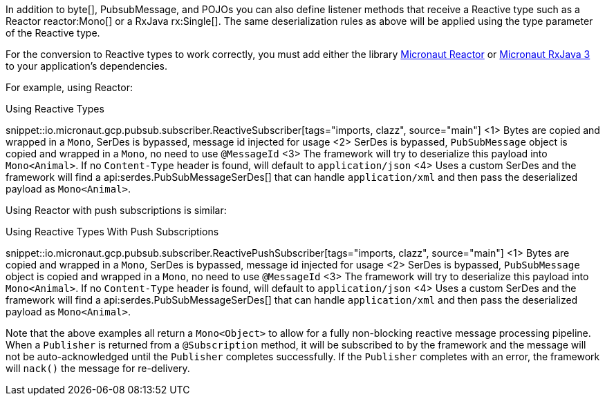 In addition to byte[], PubsubMessage, and POJOs you can also define listener methods that receive a Reactive type such as a Reactor reactor:Mono[] or a RxJava rx:Single[]. The same deserialization rules as above will be applied using the type parameter of the Reactive type.

For the conversion to Reactive types to work correctly, you must add either the library https://micronaut-projects.github.io/micronaut-reactor/latest/guide/[Micronaut Reactor] or https://micronaut-projects.github.io/micronaut-rxjava3/latest/guide/[Micronaut RxJava 3] to your application's dependencies.

For example, using Reactor:

.Using Reactive Types
snippet::io.micronaut.gcp.pubsub.subscriber.ReactiveSubscriber[tags="imports, clazz", source="main"]
<1> Bytes are copied and wrapped in a `Mono`, SerDes is bypassed, message id injected for usage
<2> SerDes is bypassed, `PubSubMessage` object is copied and wrapped in a `Mono`, no need to use `@MessageId`
<3> The framework will try to deserialize this payload into `Mono<Animal>`. If no `Content-Type` header is found, will default to `application/json`
<4> Uses a custom SerDes and the framework will find a api:serdes.PubSubMessageSerDes[] that can handle `application/xml` and then pass the deserialized payload as `Mono<Animal>`.

Using Reactor with push subscriptions is similar:

.Using Reactive Types With Push Subscriptions
snippet::io.micronaut.gcp.pubsub.subscriber.ReactivePushSubscriber[tags="imports, clazz", source="main"]
<1> Bytes are copied and wrapped in a `Mono`, SerDes is bypassed, message id injected for usage
<2> SerDes is bypassed, `PubSubMessage` object is copied and wrapped in a `Mono`, no need to use `@MessageId`
<3> The framework will try to deserialize this payload into `Mono<Animal>`. If no `Content-Type` header is found, will default to `application/json`
<4> Uses a custom SerDes and the framework will find a api:serdes.PubSubMessageSerDes[] that can handle `application/xml` and then pass the deserialized payload as `Mono<Animal>`.

Note that the above examples all return a `Mono<Object>` to allow for a fully non-blocking reactive message processing pipeline. When a `Publisher` is returned from a `@Subscription` method, it will be subscribed to by the framework and the message will not be auto-acknowledged until the `Publisher` completes successfully. If the `Publisher` completes with an error, the framework will `nack()` the message for re-delivery.
